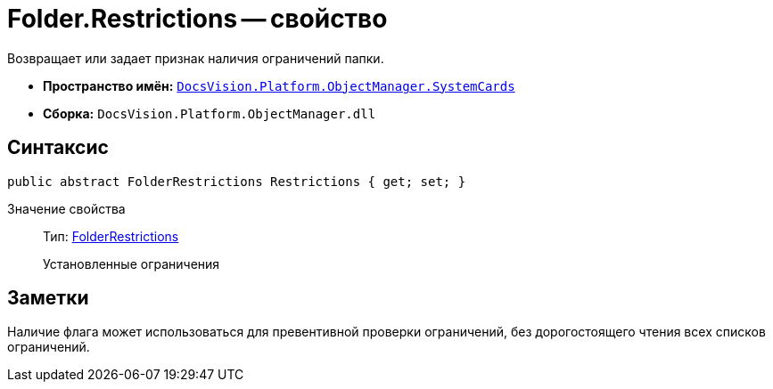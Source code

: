 = Folder.Restrictions -- свойство

Возвращает или задает признак наличия ограничений папки.

* *Пространство имён:* `xref:api/DocsVision/Platform/ObjectManager/SystemCards/SystemCards_NS.adoc[DocsVision.Platform.ObjectManager.SystemCards]`
* *Сборка:* `DocsVision.Platform.ObjectManager.dll`

== Синтаксис

[source,csharp]
----
public abstract FolderRestrictions Restrictions { get; set; }
----

Значение свойства::
Тип: xref:api/DocsVision/Platform/ObjectManager/SystemCards/FolderRestrictions_EN.adoc[FolderRestrictions]
+
Установленные ограничения

== Заметки

Наличие флага может использоваться для превентивной проверки ограничений, без дорогостоящего чтения всех списков ограничений.

